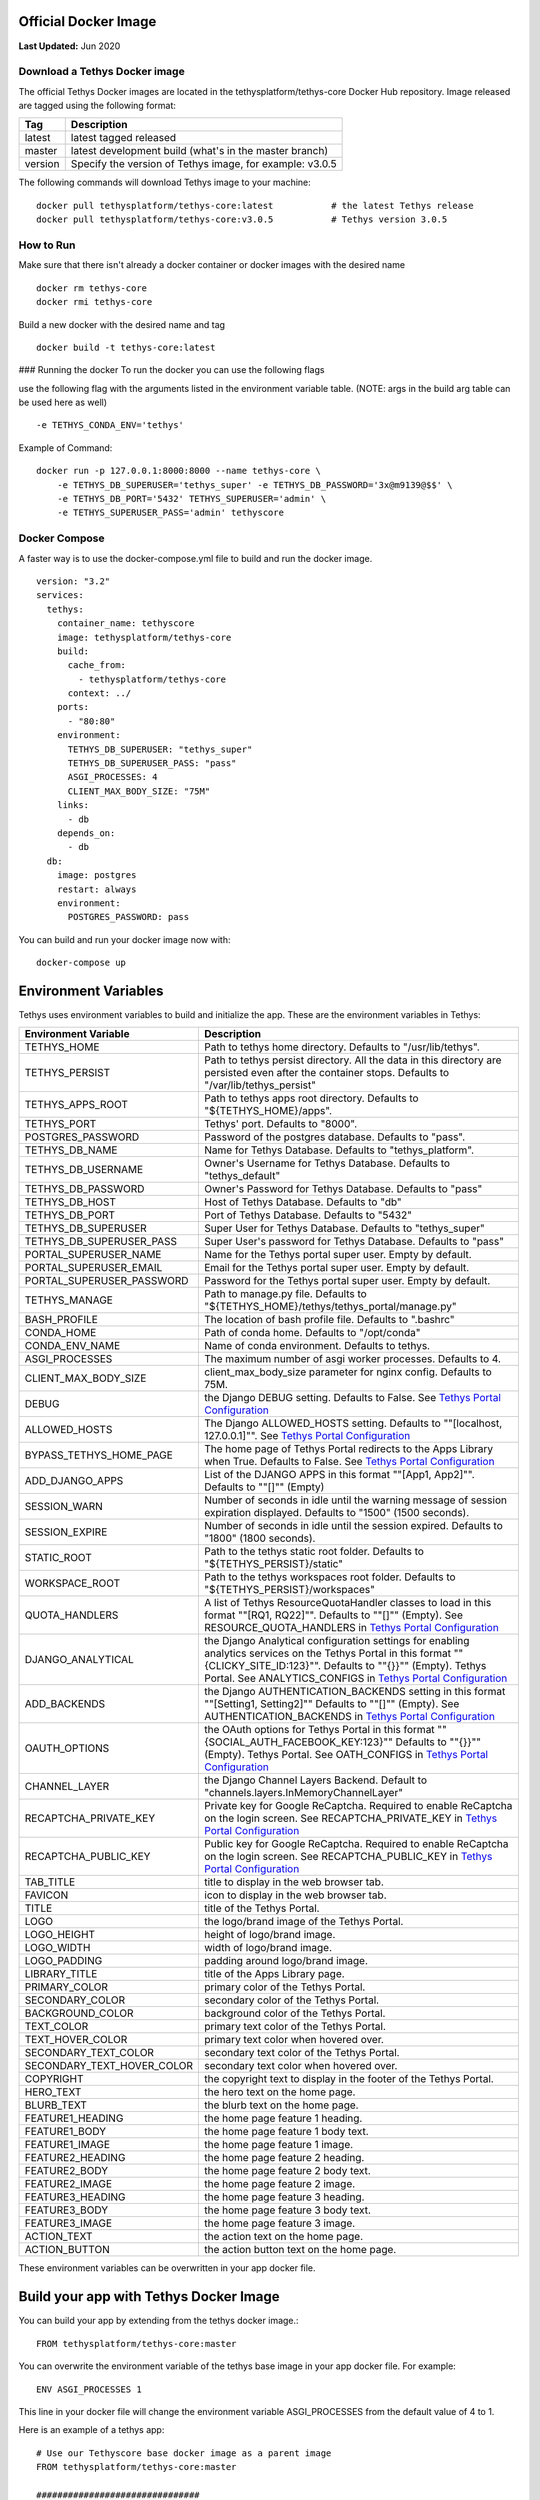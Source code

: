 .. _production_official_docker:
.. _`Tethys Portal Configuration`: ../../../tethys_portal/configuration.html?highlight=portal%20configuration
.. _`Salt Script`: https://docs.saltstack.com/en/latest/topics/index.html

***************************
Official Docker Image
***************************

**Last Updated:** Jun 2020

Download a Tethys Docker image
##############################

The official Tethys Docker images are located in the tethysplatform/tethys-core Docker Hub repository. Image released are tagged using the following format:

+---------------+------------------------------------------------------------------------------------------------------+
|    Tag        | Description                                                                                          |
+===============+======================================================================================================+
| latest        | latest tagged released                                                                               |
+---------------+------------------------------------------------------------------------------------------------------+
| master        | latest development build (what's in the master branch)                                               |
+---------------+------------------------------------------------------------------------------------------------------+
| version       | Specify the version of Tethys image, for example: v3.0.5                                             |
+---------------+------------------------------------------------------------------------------------------------------+

The following commands will download Tethys image to your machine:
::

    docker pull tethysplatform/tethys-core:latest           # the latest Tethys release
    docker pull tethysplatform/tethys-core:v3.0.5           # Tethys version 3.0.5

How to Run
##########
Make sure that there isn't already a docker container or docker images with the desired name
::

    docker rm tethys-core
    docker rmi tethys-core

Build a new docker with the desired name and tag
::

    docker build -t tethys-core:latest

### Running the docker
To run the docker you can use the following flags

use the following flag with the arguments listed in the environment variable table. (NOTE: args in the build arg table can be used here as well)
::

    -e TETHYS_CONDA_ENV='tethys'


Example of Command:
::

    docker run -p 127.0.0.1:8000:8000 --name tethys-core \
        -e TETHYS_DB_SUPERUSER='tethys_super' -e TETHYS_DB_PASSWORD='3x@m9139@$$' \
        -e TETHYS_DB_PORT='5432' TETHYS_SUPERUSER='admin' \
        -e TETHYS_SUPERUSER_PASS='admin' tethyscore

Docker Compose
##############

A faster way is to use the docker-compose.yml file to build and run the docker image.
::

    version: "3.2"
    services:
      tethys:
        container_name: tethyscore
        image: tethysplatform/tethys-core
        build:
          cache_from:
            - tethysplatform/tethys-core
          context: ../
        ports:
          - "80:80"
        environment:
          TETHYS_DB_SUPERUSER: "tethys_super"
          TETHYS_DB_SUPERUSER_PASS: "pass"
          ASGI_PROCESSES: 4
          CLIENT_MAX_BODY_SIZE: "75M"
        links:
          - db
        depends_on:
          - db
      db:
        image: postgres
        restart: always
        environment:
          POSTGRES_PASSWORD: pass

You can build and run your docker image now with:
::

    docker-compose up

***************************
Environment Variables
***************************

Tethys uses environment variables to build and initialize the app. These are the environment variables in Tethys:

+---------------------------+------------------------------------------------------------------------------------------+
| Environment Variable      | Description                                                                              |
+===========================+==========================================================================================+
| TETHYS_HOME               | Path to tethys home directory.  Defaults to "/usr/lib/tethys".                           |
+---------------------------+------------------------------------------------------------------------------------------+
| TETHYS_PERSIST            | Path to tethys persist directory. All the data in this directory are persisted even      |
|                           | after the container stops. Defaults to "/var/lib/tethys_persist"                         |
+---------------------------+------------------------------------------------------------------------------------------+
| TETHYS_APPS_ROOT          | Path to tethys apps root directory. Defaults to "${TETHYS_HOME}/apps".                   |
+---------------------------+------------------------------------------------------------------------------------------+
| TETHYS_PORT               | Tethys' port. Defaults to "8000".                                                        |
+---------------------------+------------------------------------------------------------------------------------------+
| POSTGRES_PASSWORD         | Password of the postgres database. Defaults to "pass".                                   |
+---------------------------+------------------------------------------------------------------------------------------+
| TETHYS_DB_NAME            | Name for Tethys Database. Defaults to "tethys_platform".                                 |
+---------------------------+------------------------------------------------------------------------------------------+
| TETHYS_DB_USERNAME        | Owner's Username for Tethys Database. Defaults to "tethys_default"                       |
+---------------------------+------------------------------------------------------------------------------------------+
| TETHYS_DB_PASSWORD        | Owner's Password for Tethys Database. Defaults to "pass"                                 |
+---------------------------+------------------------------------------------------------------------------------------+
| TETHYS_DB_HOST            | Host of Tethys Database. Defaults to "db"                                                |
+---------------------------+------------------------------------------------------------------------------------------+
| TETHYS_DB_PORT            | Port of Tethys Database. Defaults to "5432"                                              |
+---------------------------+------------------------------------------------------------------------------------------+
| TETHYS_DB_SUPERUSER       | Super User for Tethys Database. Defaults to "tethys_super"                               |
+---------------------------+------------------------------------------------------------------------------------------+
| TETHYS_DB_SUPERUSER_PASS  | Super User's password for Tethys Database. Defaults to "pass"                            |
+---------------------------+------------------------------------------------------------------------------------------+
| PORTAL_SUPERUSER_NAME     | Name for the Tethys portal super user. Empty by default.                                 |
+---------------------------+------------------------------------------------------------------------------------------+
| PORTAL_SUPERUSER_EMAIL    | Email for the Tethys portal super user. Empty by default.                                |
+---------------------------+------------------------------------------------------------------------------------------+
| PORTAL_SUPERUSER_PASSWORD | Password for the Tethys portal super user. Empty by default.                             |
+---------------------------+------------------------------------------------------------------------------------------+
| TETHYS_MANAGE             | Path to manage.py file. Defaults to "${TETHYS_HOME}/tethys/tethys_portal/manage.py"      |
+---------------------------+------------------------------------------------------------------------------------------+
| BASH_PROFILE              | The location of bash profile file. Defaults to ".bashrc"                                 |
+---------------------------+------------------------------------------------------------------------------------------+
| CONDA_HOME                | Path of conda home. Defaults to "/opt/conda"                                             |
+---------------------------+------------------------------------------------------------------------------------------+
| CONDA_ENV_NAME            | Name of conda environment. Defaults to tethys.                                           |
+---------------------------+------------------------------------------------------------------------------------------+
| ASGI_PROCESSES            | The maximum number of asgi worker processes. Defaults to 4.                              |
+---------------------------+------------------------------------------------------------------------------------------+
| CLIENT_MAX_BODY_SIZE      | client_max_body_size parameter for nginx config. Defaults to 75M.                        |
+---------------------------+------------------------------------------------------------------------------------------+
| DEBUG                     | the Django DEBUG setting. Defaults to False. See `Tethys Portal Configuration`_          |
+---------------------------+------------------------------------------------------------------------------------------+
| ALLOWED_HOSTS             | The Django ALLOWED_HOSTS setting. Defaults to "\"[localhost, 127.0.0.1]\"".              |
|                           | See `Tethys Portal Configuration`_                                                       |
+---------------------------+------------------------------------------------------------------------------------------+
| BYPASS_TETHYS_HOME_PAGE   | The home page of Tethys Portal redirects to the Apps Library when True.                  |
|                           | Defaults to False. See `Tethys Portal Configuration`_                                    |
+---------------------------+------------------------------------------------------------------------------------------+
| ADD_DJANGO_APPS           | List of the DJANGO APPS in this format "\"[App1, App2]\"". Defaults to "\"[]\"" (Empty)  |
+---------------------------+------------------------------------------------------------------------------------------+
| SESSION_WARN              | Number of seconds in idle until the warning message of session expiration displayed.     | 
|                           | Defaults to "1500" (1500 seconds).                                                       |
+---------------------------+------------------------------------------------------------------------------------------+
| SESSION_EXPIRE            | Number of seconds in idle until the session expired. Defaults to "1800" (1800 seconds).  |
+---------------------------+------------------------------------------------------------------------------------------+
| STATIC_ROOT               | Path to the tethys static root folder. Defaults to "${TETHYS_PERSIST}/static"            |
+---------------------------+------------------------------------------------------------------------------------------+
| WORKSPACE_ROOT            | Path to the tethys workspaces root folder. Defaults to "${TETHYS_PERSIST}/workspaces"    |
+---------------------------+------------------------------------------------------------------------------------------+
| QUOTA_HANDLERS            | A list of Tethys ResourceQuotaHandler classes to load in this format "\"[RQ1, RQ22]\"".  |
|                           | Defaults to "\"[]\"" (Empty).                                                            |
|                           | See RESOURCE_QUOTA_HANDLERS in `Tethys Portal Configuration`_                            |
+---------------------------+------------------------------------------------------------------------------------------+
| DJANGO_ANALYTICAL         | the Django Analytical configuration settings for enabling analytics services on the      |
|                           | Tethys Portal in this format "\"{CLICKY_SITE_ID:123}\"". Defaults to "\"{}}\"" (Empty).  |
|                           | Tethys Portal. See ANALYTICS_CONFIGS in `Tethys Portal Configuration`_                   |
+---------------------------+------------------------------------------------------------------------------------------+
| ADD_BACKENDS              | the Django AUTHENTICATION_BACKENDS setting in this format "\"[Setting1, Setting2]\""     |
|                           | Defaults to "\"[]\"" (Empty).                                                            |
|                           | See AUTHENTICATION_BACKENDS in `Tethys Portal Configuration`_                            |
+---------------------------+------------------------------------------------------------------------------------------+
| OAUTH_OPTIONS             | the OAuth options for Tethys Portal in this format "\"{SOCIAL_AUTH_FACEBOOK_KEY:123}\""  |
|                           | Defaults to "\"{}}\"" (Empty).                                                           |
|                           | Tethys Portal. See OATH_CONFIGS in `Tethys Portal Configuration`_                        |
+---------------------------+------------------------------------------------------------------------------------------+
| CHANNEL_LAYER             | the Django Channel Layers Backend. Default to "channels.layers.InMemoryChannelLayer"     |
+---------------------------+------------------------------------------------------------------------------------------+
| RECAPTCHA_PRIVATE_KEY     | Private key for Google ReCaptcha. Required to enable ReCaptcha on the login screen.      |
|                           | See RECAPTCHA_PRIVATE_KEY in `Tethys Portal Configuration`_                              |
+---------------------------+------------------------------------------------------------------------------------------+
| RECAPTCHA_PUBLIC_KEY      | Public key for Google ReCaptcha. Required to enable ReCaptcha on the login screen.       |
|                           | See RECAPTCHA_PUBLIC_KEY in `Tethys Portal Configuration`_                               |
+---------------------------+------------------------------------------------------------------------------------------+
| TAB_TITLE                 | title to display in the web browser tab.                                                 |
+---------------------------+------------------------------------------------------------------------------------------+
| FAVICON                   | icon to display in the web browser tab.                                                  |
+---------------------------+------------------------------------------------------------------------------------------+
| TITLE                     | title of the Tethys Portal.                                                              |
+---------------------------+------------------------------------------------------------------------------------------+
| LOGO                      | the logo/brand image of the Tethys Portal.                                               |
+---------------------------+------------------------------------------------------------------------------------------+
| LOGO_HEIGHT               | height of logo/brand image.                                                              |
+---------------------------+------------------------------------------------------------------------------------------+
| LOGO_WIDTH                | width of logo/brand image.                                                               |
+---------------------------+------------------------------------------------------------------------------------------+
| LOGO_PADDING              | padding around logo/brand image.                                                         |
+---------------------------+------------------------------------------------------------------------------------------+
| LIBRARY_TITLE             | title of the Apps Library page.                                                          |
+---------------------------+------------------------------------------------------------------------------------------+
| PRIMARY_COLOR             | primary color of the Tethys Portal.                                                      |
+---------------------------+------------------------------------------------------------------------------------------+
| SECONDARY_COLOR           | secondary color of the Tethys Portal.                                                    |
+---------------------------+------------------------------------------------------------------------------------------+
| BACKGROUND_COLOR          | background color of the Tethys Portal.                                                   |
+---------------------------+------------------------------------------------------------------------------------------+
| TEXT_COLOR                | primary text color of the Tethys Portal.                                                 |
+---------------------------+------------------------------------------------------------------------------------------+
| TEXT_HOVER_COLOR          | primary text color when hovered over.                                                    |
+---------------------------+------------------------------------------------------------------------------------------+
| SECONDARY_TEXT_COLOR      | secondary text color of the Tethys Portal.                                               |
+---------------------------+------------------------------------------------------------------------------------------+
| SECONDARY_TEXT_HOVER_COLOR| secondary text color when hovered over.                                                  |
+---------------------------+------------------------------------------------------------------------------------------+
| COPYRIGHT                 | the copyright text to display in the footer of the Tethys Portal.                        |
+---------------------------+------------------------------------------------------------------------------------------+
| HERO_TEXT                 | the hero text on the home page.                                                          |
+---------------------------+------------------------------------------------------------------------------------------+
| BLURB_TEXT                | the blurb text on the home page.                                                         |
+---------------------------+------------------------------------------------------------------------------------------+
| FEATURE1_HEADING          | the home page feature 1 heading.                                                         |
+---------------------------+------------------------------------------------------------------------------------------+
| FEATURE1_BODY             | the home page feature 1 body text.                                                       |
+---------------------------+------------------------------------------------------------------------------------------+
| FEATURE1_IMAGE            | the home page feature 1 image.                                                           |
+---------------------------+------------------------------------------------------------------------------------------+
| FEATURE2_HEADING          | the home page feature 2 heading.                                                         |
+---------------------------+------------------------------------------------------------------------------------------+
| FEATURE2_BODY             | the home page feature 2 body text.                                                       |
+---------------------------+------------------------------------------------------------------------------------------+
| FEATURE2_IMAGE            | the home page feature 2 image.                                                           |
+---------------------------+------------------------------------------------------------------------------------------+
| FEATURE3_HEADING          | the home page feature 3 heading.                                                         |
+---------------------------+------------------------------------------------------------------------------------------+
| FEATURE3_BODY             | the home page feature 3 body text.                                                       |
+---------------------------+------------------------------------------------------------------------------------------+
| FEATURE3_IMAGE            | the home page feature 3 image.                                                           |
+---------------------------+------------------------------------------------------------------------------------------+
| ACTION_TEXT               | the action text on the home page.                                                        |
+---------------------------+------------------------------------------------------------------------------------------+
| ACTION_BUTTON             | the action button text on the home page.                                                 |
+---------------------------+------------------------------------------------------------------------------------------+

These environment variables can be overwritten in your app docker file.

***************************************
Build your app with Tethys Docker Image
***************************************

You can build your app by extending from the tethys docker image.:
::

    FROM tethysplatform/tethys-core:master

You can overwrite the environment variable of the tethys base image in your app docker file. For example:
::

    ENV ASGI_PROCESSES 1

This line in your docker file will change the environment variable ASGI_PROCESSES from the default value of 4 to 1.

Here is an example of a tethys app:
::

    # Use our Tethyscore base docker image as a parent image
    FROM tethysplatform/tethys-core:master

    ###############################
    # DEFAULT ENVIRONMENT VARIABLES
    ###############################
    ENV TETHYS_CLUSTER_IP 172.17.0.1
    ENV TETHYS_CLUSTER_USERNAME condor
    ENV TETHYS_CLUSTER_PKEY_FILE ${TETHYS_PERSIST}/keys/condorkey
    ENV TETHYS_CLUSTER_PKEY_PASSWORD please_dont_use_default_passwords
    ENV TETHYS_GS_PROTOCOL http
    ENV TETHYS_GS_HOST 172.17.0.1
    ENV TETHYS_GS_PORT 8181
    ENV TETHYS_GS_PROTOCOL_PUB https
    ENV TETHYS_GS_HOST_PUB 172.17.0.1
    ENV TETHYS_GS_PORT_PUB 443
    ENV TETHYS_GS_USERNAME admin
    ENV TETHYS_GS_PASSWORD geoserver
    ENV APP_DB_HOST ${TETHYS_DB_HOST}
    ENV APP_DB_PORT ${TETHYS_DB_PORT}
    ENV APP_DB_USERNAME ${TETHYS_DB_USERNAME}
    ENV APP_DB_PASSWORD ${TETHYS_DB_PASSWORD}
    ENV CONDORPY_HOME ${TETHYS_HOME}/tethys

    #########
    # SETUP #
    #########
    # Speed up APT installs
    RUN echo "force-unsafe-io" > /etc/dpkg/dpkg.cfg.d/02apt-speedup \
     && echo "Acquire::http {No-Cache=True;};" > /etc/apt/apt.conf.d/no-cache \
     && echo "Acquire::Check-Valid-Until false;" > /etc/apt/apt.conf.d/no-check-valid
    # Install APT Package
    RUN apt-get update -qq && apt-get -yqq install gcc libgdal-dev g++ libhdf5-dev > /dev/null
    # Quiet pip installs
    RUN mkdir -p $HOME/.config/pip && echo "[global]\nquiet = True" > $HOME/.config/pip/pip.conf

    ###########
    # INSTALL #
    ###########
    ADD --chown=www:www tethysapp ${TETHYSAPP_DIR}/tethysapp-steem/tethysapp
    ADD --chown=www:www *.py ${TETHYSAPP_DIR}/tethysapp-steem/
    ADD *.ini ${TETHYSAPP_DIR}/tethysapp-steem/
    ADD *.sh ${TETHYSAPP_DIR}/tethysapp-steem/
    ADD install.yml ${TETHYSAPP_DIR}/tethysapp-steem/
    ADD --chown=www:www steem-adapter ${TETHYSAPP_DIR}/steem-adapter

    RUN /bin/bash -c ". ${CONDA_HOME}/bin/activate tethys \
      ; cd ${TETHYSAPP_DIR}/steem-adapter \
      ; python setup.py install \
      ; cd ${TETHYSAPP_DIR}/tethysapp-steem \
      ; python setup.py install"

    #########
    # CHOWN #
    #########
    RUN export NGINX_USER=$(grep 'user .*;' /etc/nginx/nginx.conf | awk '{print $2}' | awk -F';' '{print $1}') \
      ; find ${TETHYSAPP_DIR} ! -user ${NGINX_USER} -print0 | xargs -0 -I{} chown ${NGINX_USER}: {} \
      ; find ${WORKSPACE_ROOT} ! -user ${NGINX_USER} -print0 | xargs -0 -I{} chown ${NGINX_USER}: {} \
      ; find ${STATIC_ROOT} ! -user ${NGINX_USER} -print0 | xargs -0 -I{} chown ${NGINX_USER}: {} \
      ; find ${TETHYS_PERSIST}/keys ! -user ${NGINX_USER} -print0 | xargs -0 -I{} chown ${NGINX_USER}: {} \
      ; find ${TETHYS_HOME}/tethys ! -user ${NGINX_USER} -print0 | xargs -0 -I{} chown ${NGINX_USER}: {}


    #########################
    # CONFIGURE ENVIRONMENT #
    #########################
    EXPOSE 80


    ################
    # COPY IN SALT #
    ################
    ADD docker/salt/ /srv/salt/


    #######
    # RUN #
    #######
    CMD bash run.sh



******
Run.sh
******

Run.sh is a bash script used to run `Salt Script`_ and several other tasks when the Tethys docker image is built. Here is what it's trying to accomplish.
* Create Salt Config.
* Set extra ENVs to NGINX.
* Check if Database is ready.
* Run Salt Scripts to establish the necessary set up for the docker image.
* Fix permissions.
* Start supervisor.
* Showing the logs for supervisor, nginx and tethys.

Run.sh also has these following optional arguments:

+---------------------------+------------------------------------------------------------------------------------------+
| Argument                  | Description                                                                              |
+===========================+==========================================================================================+
| --background              | run supervisord in background.                                                           |
+---------------------------+------------------------------------------------------------------------------------------+
| --skip-perm               | skip fixing permissions step.                                                            |
+---------------------------+------------------------------------------------------------------------------------------+
| --db-max-count            | number of attempt to connect to the database. Default is at 24.                          |
+---------------------------+------------------------------------------------------------------------------------------+
| --test                    | only run salt scripts.                                                                   |
+---------------------------+------------------------------------------------------------------------------------------+
